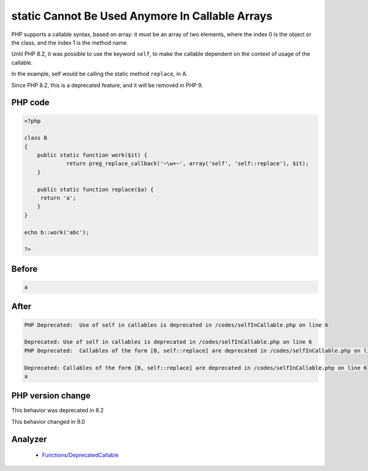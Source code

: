 .. _`static-cannot-be-used-anymore-in-callable-arrays`:

static Cannot Be Used Anymore In Callable Arrays
================================================
.. meta::
	:description:
		static Cannot Be Used Anymore In Callable Arrays: PHP supports a callable syntax, based on array: it must be an array of two elements, where the index 0 is the object or the class, and the index 1 is the method name.
	:twitter:card: summary_large_image
	:twitter:site: @exakat
	:twitter:title: static Cannot Be Used Anymore In Callable Arrays
	:twitter:description: static Cannot Be Used Anymore In Callable Arrays: PHP supports a callable syntax, based on array: it must be an array of two elements, where the index 0 is the object or the class, and the index 1 is the method name
	:twitter:creator: @exakat
	:twitter:image:src: https://php-changed-behaviors.readthedocs.io/en/latest/_static/logo.png
	:og:image: https://php-changed-behaviors.readthedocs.io/en/latest/_static/logo.png
	:og:title: static Cannot Be Used Anymore In Callable Arrays
	:og:type: article
	:og:description: PHP supports a callable syntax, based on array: it must be an array of two elements, where the index 0 is the object or the class, and the index 1 is the method name
	:og:url: https://php-tips.readthedocs.io/en/latest/tips/selfInCallable.html
	:og:locale: en

PHP supports a callable syntax, based on array: it must be an array of two elements, where the index 0 is the object or the class, and the index 1 is the method name.



Until PHP 8.2, it was possible to use the keyword ``self``, to make the callable dependent on the context of usage of the callable. 



In the example, self would be calling the static method ``replace``, in A. 



Since PHP 8.2, this is a deprecated feature, and it will be removed in PHP 9.

PHP code
________
.. code-block:: php

   <?php
   
   class B
   {
       public static function work($it) {
   		return preg_replace_callback('~\w+~', array('self', 'self::replace'), $it);
       }
   
       public static function replace($a) {
       	return 'a';
       }
   }
   
   echo b::work('abc');
   
   ?>

Before
______
.. code-block:: output

   a

After
______
.. code-block:: output

   PHP Deprecated:  Use of self in callables is deprecated in /codes/selfInCallable.php on line 6
   
   Deprecated: Use of self in callables is deprecated in /codes/selfInCallable.php on line 6
   PHP Deprecated:  Callables of the form [B, self::replace] are deprecated in /codes/selfInCallable.php on line 6
   
   Deprecated: Callables of the form [B, self::replace] are deprecated in /codes/selfInCallable.php on line 6
   a


PHP version change
__________________
This behavior was deprecated in 8.2

This behavior changed in 9.0


Analyzer
_________

  + `Functions/DeprecatedCallable <https://exakat.readthedocs.io/en/latest/Reference/Rules/Functions/DeprecatedCallable.html>`_



